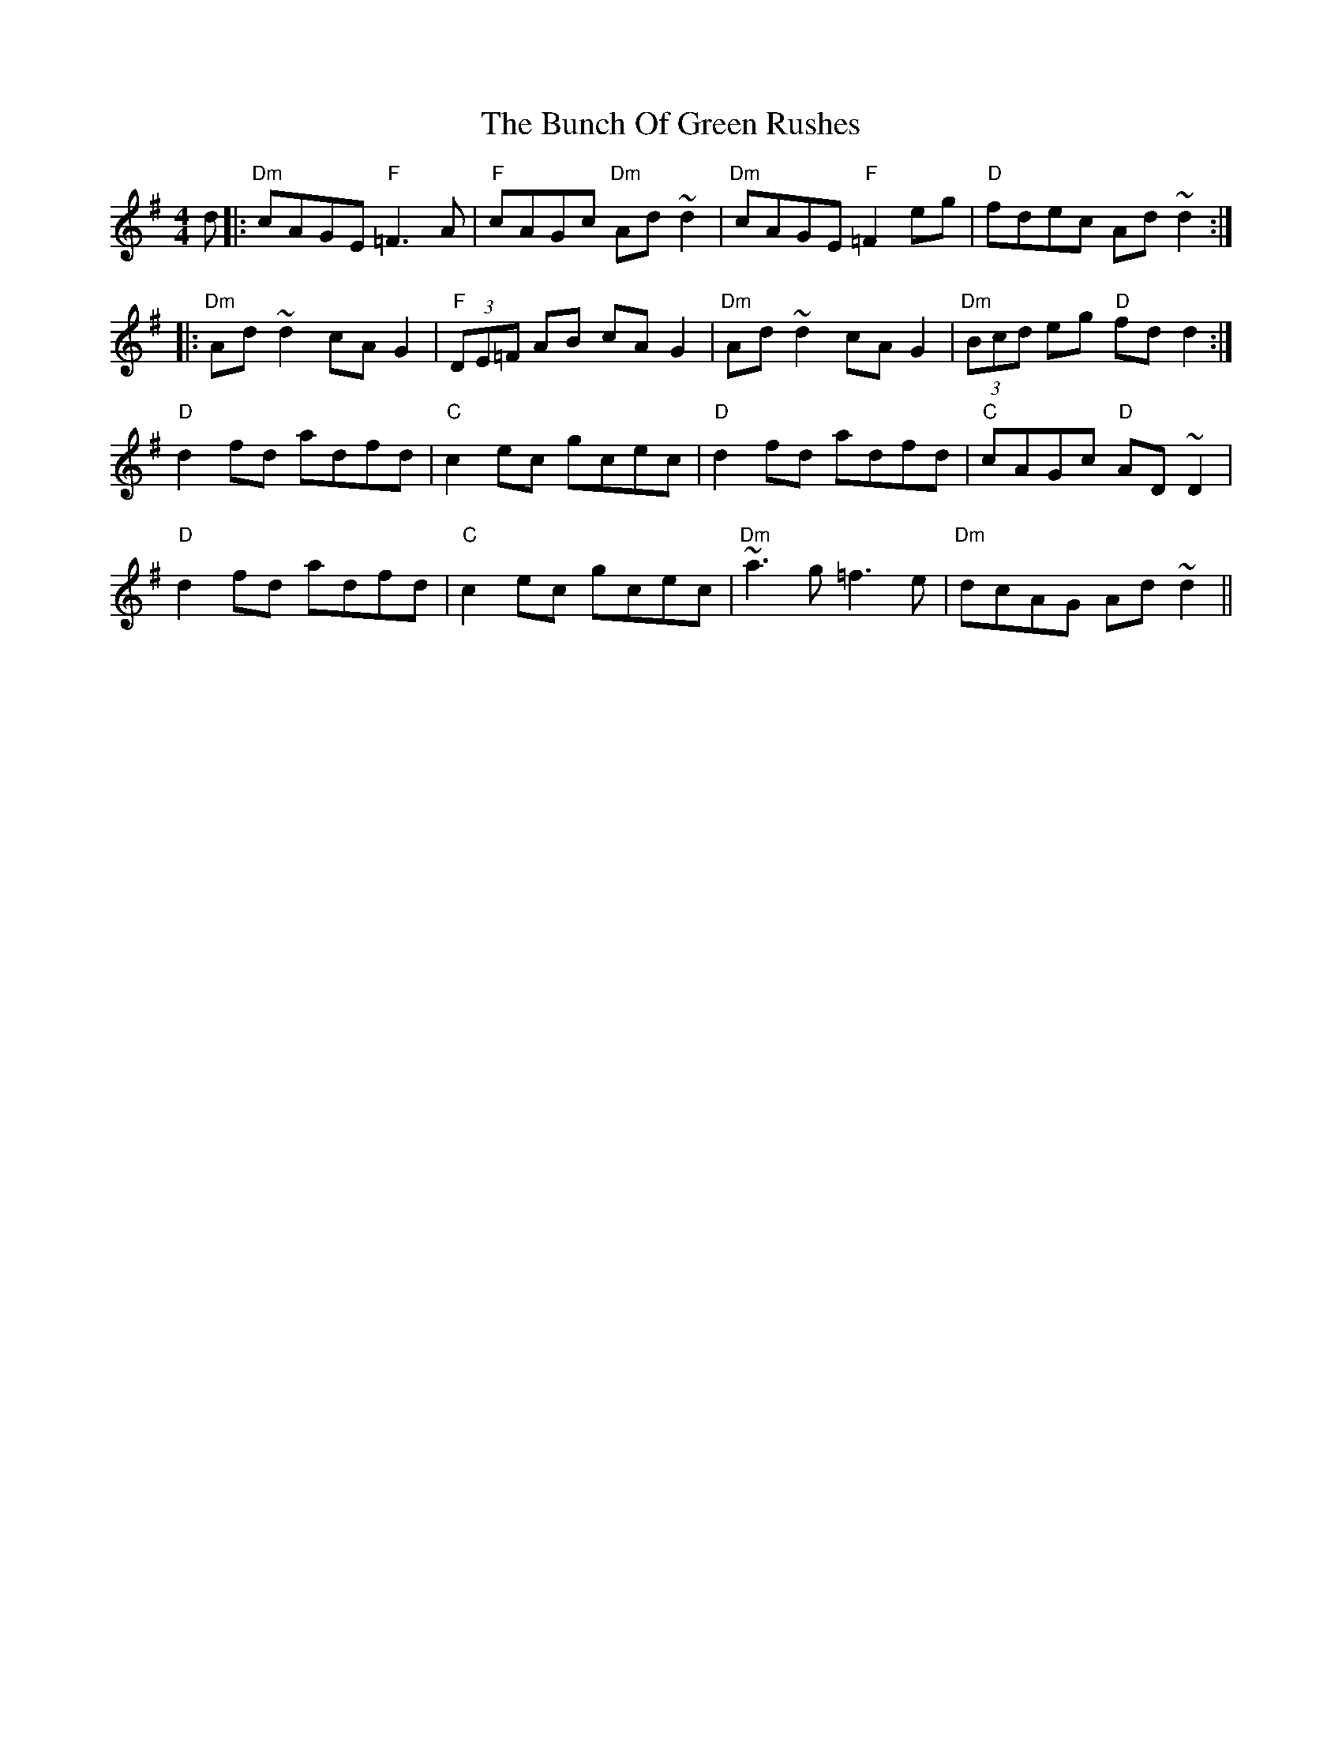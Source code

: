 X: 5451
T: Bunch Of Green Rushes, The
R: reel
M: 4/4
K: Dmixolydian
d|:"Dm" cAGE "F"=F3 A|"F"cAGc "Dm"Ad ~d2|"Dm" cAGE "F" =F2eg|"D" fdec Ad ~d2:|
|:"Dm" Ad ~d2 cA G2|"F" (3DE=F AB cA G2|"Dm" Ad ~d2 cA G2|"Dm" (3Bcd eg "D"fd d2:|
"D" d2 fd adfd|"C" c2 ec gcec|"D" d2 fd adfd|"C"cAGc "D" AD ~D2|
"D" d2 fd adfd|"C" c2 ec gcec|"Dm"~a3g =f3 e|"Dm"dcAG Ad~d2||

